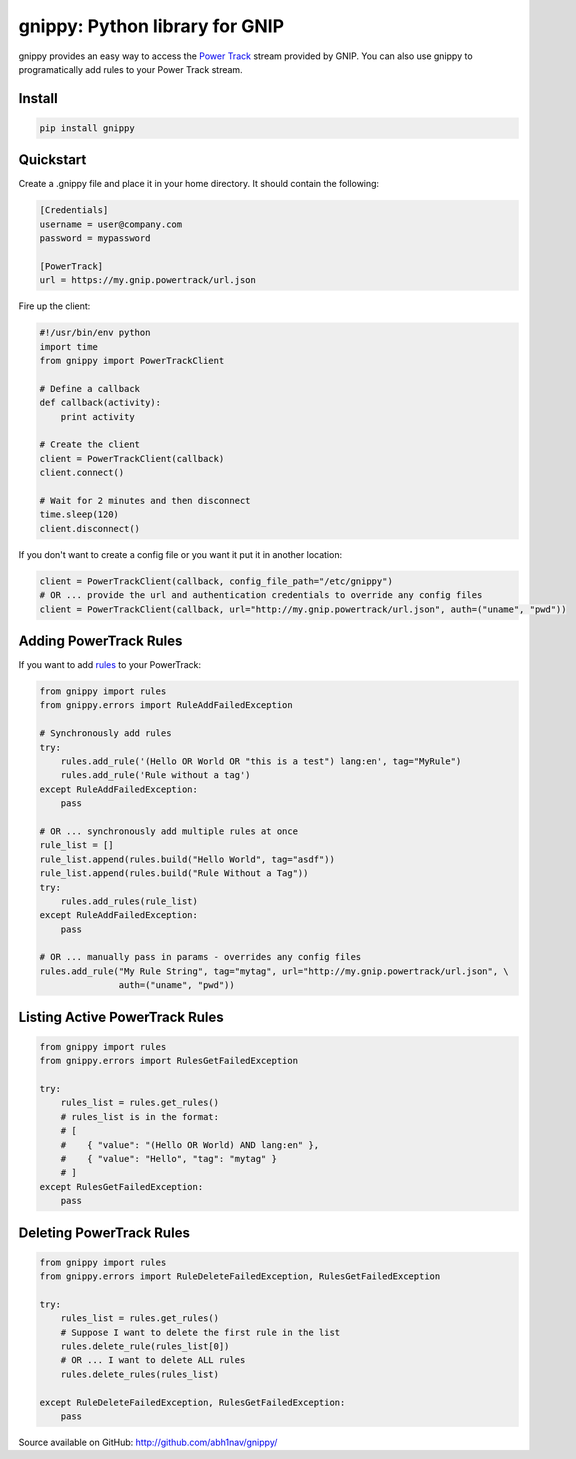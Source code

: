 gnippy: Python library for GNIP
===============================

.. image:: https://badge.fury.io/py/gnippy.svg
    :target: https://pypi.python.org/pypi/gnippy

.. image:: https://img.shields.io/pypi/dm/gnippy.svg
    :target: https://pypi.python.org/pypi/gnippy

gnippy provides an easy way to access the `Power Track <http://gnip.com/twitter/power-track/>`_ stream provided by GNIP.
You can also use gnippy to programatically add rules to your Power Track stream.

Install
-------
.. code-block:: python

    pip install gnippy

Quickstart
----------
Create a .gnippy file and place it in your home directory. It should contain the following:

.. code-block:: text

    [Credentials]
    username = user@company.com
    password = mypassword

    [PowerTrack]
    url = https://my.gnip.powertrack/url.json

Fire up the client:

.. code-block:: python

    #!/usr/bin/env python
    import time
    from gnippy import PowerTrackClient

    # Define a callback
    def callback(activity):
        print activity

    # Create the client
    client = PowerTrackClient(callback)
    client.connect()
    
    # Wait for 2 minutes and then disconnect
    time.sleep(120)
    client.disconnect()

If you don't want to create a config file or you want it put it in another location:

.. code-block:: python

    client = PowerTrackClient(callback, config_file_path="/etc/gnippy")
    # OR ... provide the url and authentication credentials to override any config files
    client = PowerTrackClient(callback, url="http://my.gnip.powertrack/url.json", auth=("uname", "pwd"))

Adding PowerTrack Rules
-----------------------

If you want to add `rules <http://support.gnip.com/customer/portal/articles/477713-rules-methods-documentation>`_ to your PowerTrack:

.. code-block:: python

    from gnippy import rules
    from gnippy.errors import RuleAddFailedException

    # Synchronously add rules
    try:
        rules.add_rule('(Hello OR World OR "this is a test") lang:en', tag="MyRule")
        rules.add_rule('Rule without a tag')
    except RuleAddFailedException:
        pass

    # OR ... synchronously add multiple rules at once
    rule_list = []
    rule_list.append(rules.build("Hello World", tag="asdf"))
    rule_list.append(rules.build("Rule Without a Tag"))
    try:
        rules.add_rules(rule_list)
    except RuleAddFailedException:
        pass

    # OR ... manually pass in params - overrides any config files
    rules.add_rule("My Rule String", tag="mytag", url="http://my.gnip.powertrack/url.json", \
                   auth=("uname", "pwd"))


Listing Active PowerTrack Rules
-------------------------------

.. code-block:: python

  from gnippy import rules
  from gnippy.errors import RulesGetFailedException

  try:
      rules_list = rules.get_rules()
      # rules_list is in the format:
      # [
      #    { "value": "(Hello OR World) AND lang:en" },
      #    { "value": "Hello", "tag": "mytag" }
      # ]
  except RulesGetFailedException:
      pass

Deleting PowerTrack Rules
-------------------------

.. code-block:: python

    from gnippy import rules
    from gnippy.errors import RuleDeleteFailedException, RulesGetFailedException

    try:
        rules_list = rules.get_rules()
        # Suppose I want to delete the first rule in the list
        rules.delete_rule(rules_list[0])
        # OR ... I want to delete ALL rules
        rules.delete_rules(rules_list)

    except RuleDeleteFailedException, RulesGetFailedException:
        pass

Source available on GitHub: http://github.com/abh1nav/gnippy/
